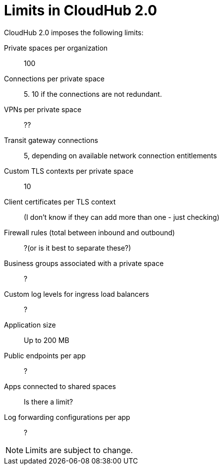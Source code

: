 = Limits in CloudHub 2.0

CloudHub 2.0 imposes the following limits:

Private spaces per organization:: 100

Connections per private space:: 5. 10 if the connections are not redundant.

VPNs per private space:: ??

Transit gateway connections:: 5, depending on available network connection entitlements

Custom TLS contexts per private space:: 10

Client certificates per TLS context:: (I don't know if they can add more than one - just checking)

Firewall rules (total between inbound and outbound):: ?(or is it best to separate these?)

Business groups associated with a private space:: ?

Custom log levels for ingress load balancers:: ?

Application size:: Up to 200 MB

Public endpoints per app:: ?

Apps connected to shared spaces:: Is there a limit?

Log forwarding configurations per app:: ?


[NOTE]
Limits are subject to change.
